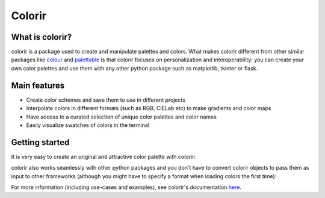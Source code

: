 Colorir
=======

.. image:: docs/source/images/readme_palette_picker.png
    :width: 800px

What is colorir?
----------------

colorir is a package used to create and manipulate palettes and colors.
What makes colorir different from other similar packages like `colour <https://pypi.org/project/colour/>`_ and
`palettable <https://pypi.org/project/palettable/>`_ is that colorir focuses on personalization and interoperability:
you can create your own color palettes and use them with any other python package such as matplotlib, tkinter
or flask.

Main features
-------------

- Create color schemes and save them to use in different projects
- Interpolate colors in different formats (such as RGB, CIELab etc) to make gradients and color maps
- Have access to a curated selection of unique color palettes and color names
- Easily visualize swatches of colors in the terminal


Getting started
---------------

It is very easy to create an original and attractive color palette with colorir:

.. code-block:: python
    import colorir as cl
    grad = cl.PolarGrad(["ffff00", "ff00ff"])  # Creates a gradient from yellow to magenta
    palette = cl.StackPalette(grad.n_colors(5))  # Samples 5 colors along the gradient and creates a palette with them
    palette *= cl.HCLab(1, 0.5, 1)  # Desaturates the palette 50% to get a more pleasing look
    cl.swatch(palette)  # Shows the palette we created in the terminal

.. image:: docs/source/images/readme_palette.png

colorir also works seamlessly with other python packages and you don't have to convert colorir objects to pass
them as input to other frameworks (although you might have to specify a format when loading colors the first time):

.. code-block:: python
    import matplotlib.pyplot as plt

    plt.pie([0.25, 0.15, 0.20, 0.20, 0.20], colors=palette)
    plt.show()

.. image:: docs/source/images/readme_pie_chart.png

For more information (including use-cases and examples), see colorir's documentation `here <https://colorir.readthedocs.io/en/latest/>`_.
